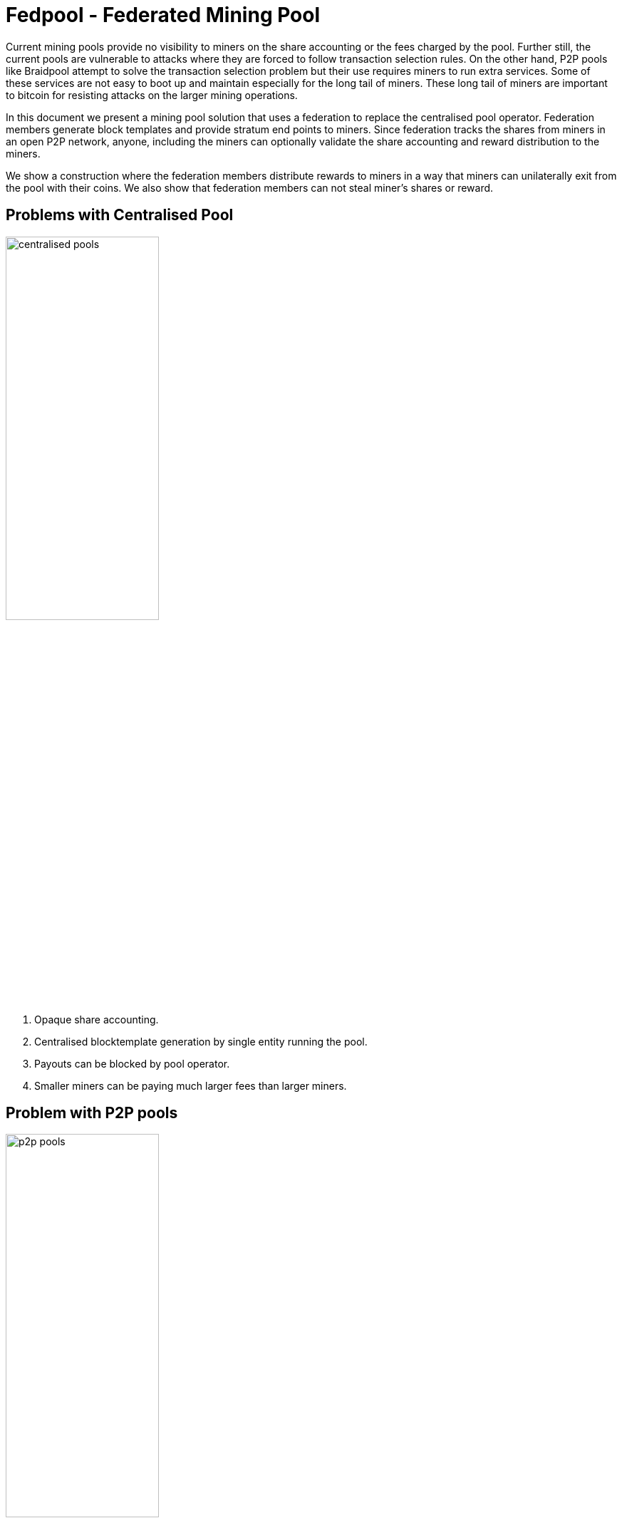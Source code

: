 
= Fedpool - Federated Mining Pool

Current mining pools provide no visibility to miners on the share
accounting or the fees charged by the pool. Further still, the current
pools are vulnerable to attacks where they are forced to follow
transaction selection rules. On the other hand, P2P pools like
Braidpool attempt to solve the transaction selection problem but their
use requires miners to run extra services. Some of these services are
not easy to boot up and maintain especially for the long tail of
miners. These long tail of miners are important to bitcoin for
resisting attacks on the larger mining operations.

In this document we present a mining pool solution that uses a
federation to replace the centralised pool operator. Federation
members generate block templates and provide stratum end points to
miners. Since federation tracks the shares from miners in an open P2P
network, anyone, including the miners can optionally validate the
share accounting and reward distribution to the miners.

We show a construction where the federation members distribute rewards
to miners in a way that miners can unilaterally exit from the pool
with their coins. We also show that federation members can not steal
miner's shares or reward.

== Problems with Centralised Pool

image::centralised.png[alt="centralised pools",width="50%"]

. Opaque share accounting.
. Centralised blocktemplate generation by single entity running the pool.
. Payouts can be blocked by pool operator.
. Smaller miners can be paying much larger fees than larger miners.

== Problem with P2P pools

image::p2p.png[alt="p2p pools",width="50%"]

. Miners need to run and maintain services along with their mining rigs.
. Payouts are under the control of a threshold, which can be hijacked by someone with a 51% hashrate.
. Running Threshold Signatures on a P2P model is still not solved.
  . The network model required by FROST needs nodes to be connected in
  a point to point network.

== Mining Federation as the Solution

image::fedpool.png[alt="Mining Syndicate/Federation",width="50%"]

Mining syndicate resists mining centralisation by breaking up the
centralised pool into a federation. The members of the federation
build blocktemplates, enable miner payouts, and help reduce variance
for miners.

There are two types of parties in the system.

. Miners - these run mining facilities and do not need to run bitcoin node or a fedpool node.
. Federation members - these run bitcoin nodes, generate block templates and sign miner payout transactions using threshold signatures.

Miners register with a federation members and communicate with the
federation using stratum mining protocol. Federation members take on
the complexity in this design, allowing miners to switch from
centralised pools without running any services. Here's a list of
responsibilities the federation members take on:

. Build block templates.
. Run services to let miners register with them.
. Run stratum servers that miners use to generate shares.
. Run consistent share accounting by using state replication across the members.
. Sign miner payout transactions using Schnorr threshold signatures.

The coinbase and payout transaction are constructed such that neither
the miner nor any federation member can steal coins or prevent the
mining federation from making progress.

== System Overview

The diagarm below shows how the miners and federation members
communicate. Note, there is no peer to peer communication between
miners. Only the federation members use p2p communication for
consistent state replication and reaching byzantine fault tolerant
agreement.

Miners register with any federation member, and then communicate with
the federation member's stratum instance. The federation member signs
the shares it receives from the miner before broadcasting them to the
rest of the federation. This helps in identifying the federation
members that are serving each of the miners. We will see later why
this becomes important when it comes to fee distribution among the
federation members.

image::system-overview.png[alt="system overview",width="100%"]

=== Federation Operation

The federation members run all the services that currently centralised
pool operators need to run. The difference is the the federation is
transparent and all members verify correct operations of all other
members. Furthermore, federation membership is open and members can
join and leave the federation using the FOSS implementation of our
federation node.

The joining part is permissioned and if a federation has reached a
point it can't scale further, it will start rejecting join requests
from entities who want to join the federation. Entities can start new
federations once they can attract enough hashrate. On the other hand,
the capital requirements that we explain below will encourage a
federation to grow as much as it can to support a large hashrate pool
and thus a pool with reduced variance.

[INFO]
====
We provide the tools, people run the federations!
====

.Federation Member Responsibilites
. Run a federation node and a bitcoin node to handle share validation at scale.
. Run stratum interfaces for miner interaction.
. Provide a miner registration interface.
. Generate block templates and stratum work messages.
. Receive shares over stratum protocol and maintain a database of received shares.
. Contribute capital used to pay miners.
. Provide interfaces for miners to check their balances and collect their earnings.

==== Capital Requirements and Risks Mitigation

The capital required to fund the pool is distributed across the
federation members reducing the capital risks for any individual
federation member.

When a new member wants to join a federation, the existing members
will see reduced earnings. The federation is incentivized to grow as a
larger federation can manage payouts for larger number of miners and
thus can provide reduced variance for all miners and thus attract more
miners. This flywheel effect is important for any federation to try
and achieve, for which expanding the size of the federation is
important.

[INFO]
====
TODO: Capital calculation.
====

==== Transparent and Open Operations

A mining federation results in a transparent pool where all federation
members validate all other federation members are working correctly. If
a member is not working according to the agreed upon protocols, the
honest federation members stop rewarding the dishonest member and will
eventually remove the dishonest member from the federation.

The above is made possible by point to point communication between
federation members as well as the bitcoin contracts between the
federation members.

// [plantuml, target=frost-overview]
// ....
// @startuml
// !include https://raw.githubusercontent.com/plantuml-stdlib/C4-PlantUML/master/C4_Dynamic.puml

// Container(new_member, "New Member", "Potential Federation member")
// System_Boundary(federation, "Federation") {
//     Container(federation_a, "Member A", "Federation member")
//     Container(federation_b, "Member B", "Federation member")
//     Container(federation_c, "Member C", "Federation member")
// }    

// Rel_D(new_member, federation_a, "Request to Join with capital offered", "Confidential channel")

// Rel(federation_a, federation_b, "Forward join request", "Confidential channel")
// Rel(federation_a, federation_c, "Forward join request", "Confidential channel")

// Rel(federation_a, federation_b, "Run FROST protocol", "Confidential channel")
// Rel(federation_a, federation_b, "Run FROST protocol", "Confidential channel")
// Rel(federation_b, federation_c, "Run FROST Protocol", "Confidential channel")


// @enduml
// ....

== Resisting Sybil Attacks

When a miner sends their share to a federation member, the member
signs the shares before broadcasting to the entire federation. This
identifies shares with the federation members that brought the
hashrate to the pool. The figure below shows how this works.

To prevent anyone from joining the federation by bringing in capital,
we require that federation members also bring in hashrate to the
pool. Further, to resist sybil attacks by anyone joining the
federation, we limit the threshold participation to the members that
bring the top 2/3rds of the hashrate.


== Comparison With Centralised Pools

.Pros
. Diversity of block templates - Each federation member is free to choose set of transactions in a block, the only requirement is that the coinbase conforms to the requirements of fedpool contracts.
. Transparent share accounting - miners can validate their payouts are correct.
  . Miners (or anyone) can access the pool's data by joining the
  federation's P2P network.
. Transparent fee schedule - all miners can validate they are being charged a fair fee rate.
. Resilience - as long a threshold number of members are reachable, the federation can continue to make progress.

.Cons
. Fedpool uses PPLNS instead of FPPS which is quite popular with centralised pools despite all the drawbacks.

== Comparison With P2P Pools

.Pros
. Zero friction to switch from centralised pools. The process is the same as changing from one centralised pool to another.
. Miners don't need to run any servers or run any validation - unless they want to.
. No need for p2p communication between miners - scalability of the pool depends only on the ability to scale the federation p2p communication, which is a tractable challenge.
. No consensus required between miners on the state of shares generated.

.Cons
. Block template generation is managed by federation members.
  . However, anyone can join the federation and provide block
  templates, including miners themselves.

== Using Bitcoin For Federation Group Membership

Group membership has a reduction to consensus. In our trust model, we
require this consensus to have byzantine fault tolerant
properties. This makes it hard to track who are the current members of
the federation. To solve the problem, we turn to using Bitcoin
consensus for maintaining the federation membership.

Federation members provide inputs into a membership transaction. The
outputs of the membership transaction require the federation threshold
signature to spend and carry a dust amount. The outputs of the
membership transaction are used as inputs into funding transactions
that manage the payouts made to miners.

By requiring a bitcoin transaction to be confirmed and have certain
minimum confirmations, we solve the federation's membership problem
using bitcoin's BFT consensus.

== Coinbase, Blocktemplates and Payouts

The key component that validates the proposal is how coinbases and
blocktemplates are constructed by federation members and how payouts
are made to miners.

.Payout sub-system requirements
. Miners should be able to exit the pool unilaterally with all their coins, without requiring any permission from the federation or anyone else.
. Federation should be able to make progress as long as threshold number of members are honest.
. Miners should receive payout for all their shares using PPLNS reward distribution.
. Federation members should not be able to steal miners shares.
. Miners work on a block only if they know their fair share of payout is included in the coinbase.

== Federation Protocols

The federation and miners follow a number of separate protocols to
enable the system to work together.

=== Initial Setup

To start a new federation, any member announces their network
address. The threshold and federation size is set to one.

Miners that want to join the federation initiate their registration
with sole federation member and set their stratum end point to the
federation member.

.New federation with single member
[plantuml, target=intial-setup]
....
@startuml
Miner --> FederationMember: Register
FederationMember --> Miner: Auth token
Miner <--> FederationMember: Stratum auth, notify, submit
"Miner/Validtor" <-- FederationMember: Share broadcasts
@enduml
....

At this point, the sole federation member acts like a centralised pool
operator, with transparent share accounting.

=== New Federation Member

To join the federation, a new member has to lock in capital in to a
bitcoin transaction signed by the Federation using a Schnorr threshold
signautre. A successfully signed transaction signifes that a threshold
of the existing federation member agree to the new member joining.

The only criterion available for the existing federation members is the
amount of new capital the new member is bringing to the federation.

Each federation can decide the policies they want to adopt for
admitting new members by agreeing on the minimum and maximum bitcoin
that each member locks into the federation. This value is agreed out of
band and configured at federation start up time.

.New federation member
[plantuml, target=intial-setup]
....
@startuml
NewFederationMember --> ExistingMember: Join Request
ExistingMember <--> Federation: Reliable broadcast of Join Request
ExistingMember --> NewFederationMember: New funding tx (unsigned)
NewFederationMember --> ExistingMember: Partially signed funding tx
NewFederationMember <--> Federation: Run FROST to sign new tx
@enduml
....

=== Federation Member Exit

Similar to the protocol followed to add a new member to the federation,
the federation members create a new transaction with updated
balances. The member leaving the federation is part of the party that
runs the threshold signature instance to sign the input spending the
previous federation output.

=== Federation Member Failures

If a member fails (say is unresponsive), the federation continues to
operate as normal. If more than a threshold number of federation
members fail, the pool reaches end of life and all federation members
along with miners can claim their outputs after the timeout expiry.

See section on Bitcoin Contracts to see how the transactions are
structured.

=== New Miner Registration

A miner register with any of the federation members by following the
protocol to create a new authentication token. This can follow any of
the well known protocols like OAuth. The miner submits a public key to
which it should receive payouts.

A miner can obtain a similar authentication token from multiple
federation members. The miner should use the same public key to
register with multiple federation members.

Using this authentication token, the miner can open a communication
channel to send and receive stratum messages to the federation members.

At the end of the miner registration, the miner is in a position to
start sending shares to the federation.

.New Miner Registration
[plantuml, target=intial-setup]
....
@startuml

group Federation Member 1
NewMiner --> FederationMember_1: Register using HTTP API
NewMiner <-- FederationMember_1: Auth token 1
NewMiner --> FederationMember_1: Submit public key

NewMiner <--> FederationMember_1: Stratum communication
end

group Federation Member 2
NewMiner --> FederationMember_2: Register using HTTP API
NewMiner <-- FederationMember_2: Auth token 2
NewMiner --> FederationMember_2: Submit public key

NewMiner <--> FederationMember_2: Stratum communication
end
@enduml
....

.Funding Transaction
[plantuml, target=funding-tx]
....
@startuml
object Foo
map Bar {
  abc=>
  def=>
}
object Baz

Bar::abc --> Baz : Label one
Foo --> Bar::def : Label two
@enduml
....

=== Submit Shares to Federation: Stratum

The miner signs the shares it submits to the federation members. Miners
will use a proxy for signing their shares. The shares are signed by
using the same public key that the miner registered for receiving
payouts.

TIP: The signing of shares and using the proxy is optional.

If the miner does not sign the shares, then it is trusting the
federation member to not steal their shares. However, if the federation
member steals the shares the miners can observe this by subscribing to
the federation p2p broadcast that replicates shares across the
federation and observing all the shares the federation is receiving.

=== Federation Network

The federation members open a point to point to connection with all
other federation members. This channels is authenticated and
confidential.

Each federation member sends the following messages to all other
federation members:

. New block template it is working on
. The stratum job it sends to miners
. All shares received from all miners
. Requests by new federation members
. Miner public key once it is registered with the federation member
. Requests received from miners to leave the pool

The messages above will result in subsantial amount of network
traffic. The federation members also validate all the shares received
from other federation members.

The replication of shares on all federation members is important
because this transparent share accounting enables all the miners to
calculate the payout distribution and validate any new payout and
coinbase transactions before signing the federation update transaction.

=== Share Replication and Accounting

Once a miner starts sending shares to a federation member, the shares
are replicated to the other federation members. A federation member that
receives shares, verifies the shares before broadcasting it to the
rest of the federation.

A miner can send their shares to multiple federations by registering
with the federation.


=== Blocktemplate Generation
=== Payout Mechanism
=== Miner Exit
